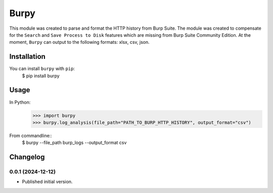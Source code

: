 Burpy
=====


This module was created to parse and format the HTTP history from Burp Suite. The module was created to compensate for the ``Search`` and ``Save Process to Disk`` features which are missing from Burp Suite Community Edition. At the moment, ``Burpy`` can output to the following formats: xlsx, csv, json. 


Installation
------------


You can install ``burpy`` with ``pip``:
	$ pip install burpy


Usage
-----

In Python:
	>>> import burpy
	>>> burpy.log_analysis(file_path="PATH_TO_BURP_HTTP_HISTORY", output_format="csv")	

From commandline::
	$ burpy --file_path burp_logs --output_format csv


Changelog
---------


0.0.1 (2024-12-12)
******************
* Published initial version.

